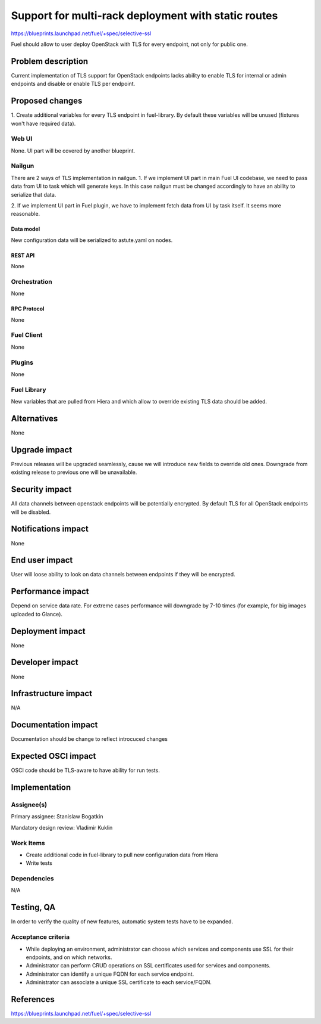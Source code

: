 ..
 This work is licensed under a Creative Commons Attribution 3.0 Unported
 License.

 http://creativecommons.org/licenses/by/3.0/legalcode

====================================================
Support for multi-rack deployment with static routes
====================================================

https://blueprints.launchpad.net/fuel/+spec/selective-ssl

Fuel should allow to user deploy OpenStack with TLS for every endpoint, not
only for public one.


--------------------
Problem description
--------------------

Current implementation of TLS support for OpenStack endpoints lacks ability to
enable TLS for internal or admin endpoints and disable or enable TLS per
endpoint.


----------------
Proposed changes
----------------

1. Create additional variables for every TLS endpoint in fuel-library. By
default these variables will be unused (fixtures won't have required data).


Web UI
======

None. UI part will be covered by another blueprint.


Nailgun
=======

There are 2 ways of TLS implementation in nailgun.
1. If we implement UI part in main Fuel UI codebase, we need to pass data
from UI to task which will generate keys. In this case nailgun must be changed
accordingly to have an ability to serialize that data.

2. If we implement UI part in Fuel plugin, we have to implement fetch data
from UI by task itself. It seems more reasonable.


Data model
----------

New configuration data will be serialized to astute.yaml on nodes.


REST API
--------

None


Orchestration
=============

None


RPC Protocol
------------

None


Fuel Client
===========

None


Plugins
=======

None


Fuel Library
============

New variables that are pulled from Hiera and which allow to override existing
TLS data should be added.


------------
Alternatives
------------

None


--------------
Upgrade impact
--------------

Previous releases will be upgraded seamlessly, cause we will introduce new
fields to override old ones.
Downgrade from existing release to previous one will be unavailable.


---------------
Security impact
---------------

All data channels between openstack endpoints will be potentially encrypted. By
default TLS for all OpenStack endpoints will be disabled.


--------------------
Notifications impact
--------------------

None


---------------
End user impact
---------------

User will loose ability to look on data channels between endpoints if they will
be encrypted.


------------------
Performance impact
------------------

Depend on service data rate. For extreme cases performance will downgrade by
7-10 times (for example, for big images uploaded to Glance).

-----------------
Deployment impact
-----------------

None


----------------
Developer impact
----------------

None


--------------------------------
Infrastructure impact
--------------------------------

N/A

--------------------
Documentation impact
--------------------

Documentation should be change to reflect introcuced changes


--------------------
Expected OSCI impact
--------------------

OSCI code should be TLS-aware to have ability for run tests.


--------------
Implementation
--------------

Assignee(s)
===========

Primary assignee: Stanislaw Bogatkin

Mandatory design review: Vladimir Kuklin


Work Items
==========

- Create additional code in fuel-library to pull new configuration data from
  Hiera

- Write tests


Dependencies
============

N/A

------------
Testing, QA
------------

In order to verify the quality of new features, automatic system tests have to
be expanded.


Acceptance criteria
===================

- While deploying an environment, administrator can choose which services and
  components use SSL for their endpoints, and on which networks.

- Administrator can perform CRUD operations on SSL certificates used for
  services and components.

- Administrator can identify a unique FQDN for each service endpoint.

- Administrator can associate a unique SSL certificate to each service/FQDN.


----------
References
----------

https://blueprints.launchpad.net/fuel/+spec/selective-ssl
